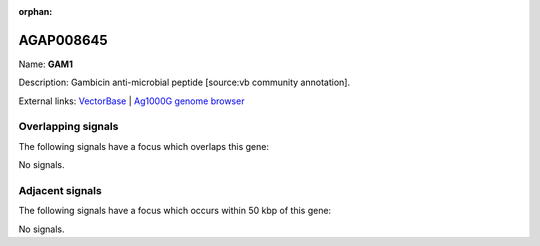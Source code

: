 :orphan:

AGAP008645
=============



Name: **GAM1**

Description: Gambicin anti-microbial peptide [source:vb community annotation].

External links:
`VectorBase <https://www.vectorbase.org/Anopheles_gambiae/Gene/Summary?g=AGAP008645>`_ |
`Ag1000G genome browser <https://www.malariagen.net/apps/ag1000g/phase1-AR3/index.html?genome_region=3R:13896514-13897371#genomebrowser>`_

Overlapping signals
-------------------

The following signals have a focus which overlaps this gene:



No signals.



Adjacent signals
----------------

The following signals have a focus which occurs within 50 kbp of this gene:



No signals.


